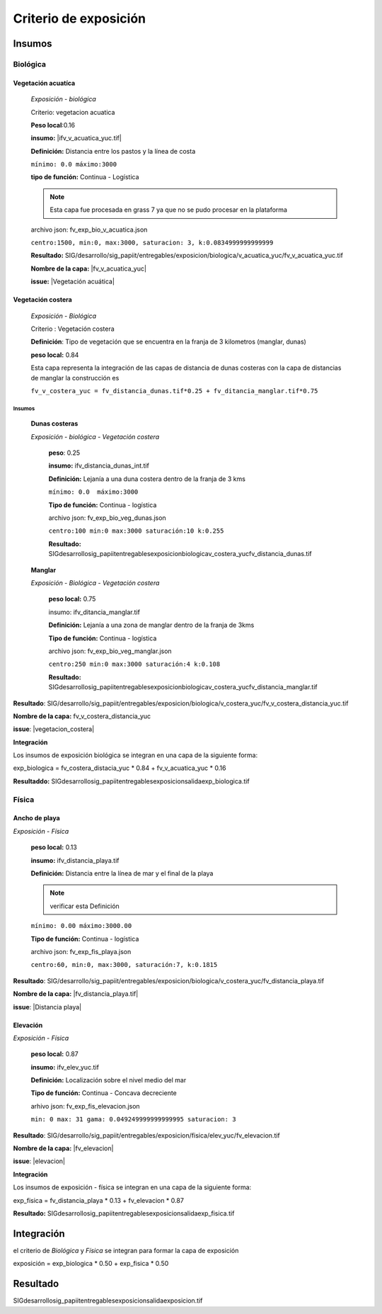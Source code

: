 Criterio de exposición
##########################



.. imagen:: ../recursos/vulnerabilidad_exposicion_fv.png


Insumos
*********

Biológica
===========

Vegetación acuatíca
-------------------------
    *Exposición - biológica*
 
    Criterio: vegetacion acuatica 

    **Peso local**:0.16

    **insumo:** |ifv_v_acuatica_yuc.tif|
    
    **Definición:** Distancia entre los pastos y la línea de costa 

    ``mínimo: 0.0
    máximo:3000``

    **tipo de función:**  Continua - Logística

    
    .. note::
        Esta capa fue procesada en grass 7 ya que no se pudo procesar en la 
        plataforma  
    
    
    archivo json: fv_exp_bio_v_acuatica.json

    ``centro:1500,
    min:0,
    max:3000,
    saturacion: 3,
    k:0.0834999999999999``

    .. image:: ../recursos/fv/fv_c_exp_veg_acuatica.png


    **Resultado:** SIG/desarrollo/sig_papiit/entregables/exposicion/biologica/v_acuatica_yuc/fv_v_acuatica_yuc.tif

    **Nombre de la capa:** |fv_v_acuatica_yuc|

    **issue:** |Vegetación acuática|


    
Vegetación costera
---------------------
    *Exposición - Biológica*

    Criterio : Vegetación costera

    **Definición**: Tipo de vegetación que se encuentra en la franja de 3 kilometros (manglar, dunas) 

    **peso local:** 0.84

    
    Esta capa representa la integración de las capas de distancia de dunas costeras con la capa de distancias de manglar
    la construcción es 
    
    ``fv_v_costera_yuc = fv_distancia_dunas.tif*0.25 + fv_ditancia_manglar.tif*0.75``
 
    
Insumos
^^^^^^^^
    **Dunas costeras**
    
    *Exposición - biológica - Vegetación costera*

        **peso**: 0.25 
        
        **insumo:** ifv_distancia_dunas_int.tif

        **Definición:** Lejanía a una duna costera dentro de la franja de 3 kms

        ``mínimo: 0.0  máximo:3000``

        **Tipo de función:** Continua - logística 
        
             
        archivo json: fv_exp_bio_veg_dunas.json
    
        ``centro:100
        min:0
        max:3000
        saturación:10
        k:0.255``

        .. image:: ../recursos/fv/fv_c_exp_dunas_costeras.png

        **Resultado:**  SIG\desarrollo\sig_papiit\entregables\exposicion\biologica\v_costera_yuc\fv_distancia_dunas.tif

    **Manglar** 
    
    *Exposición - Biológica - Vegetación costera*
        
        **peso local:** 0.75

        insumo: ifv_ditancia_manglar.tif
        
        **Definición:** Lejanía a una zona de manglar dentro de la franja de 3kms


        **Tipo de función:** Continua - logística 
        
        archivo json: fv_exp_bio_veg_manglar.json
    
        ``centro:250
        min:0
        max:3000
        saturación:4
        k:0.108``

        .. imagen:: ../recursos/fv/fv_c_exp_manglar.png

        **Resultado:** \SIG\desarrollo\sig_papiit\entregables\exposicion\biologica\v_costera_yuc\fv_distancia_manglar.tif


**Resultado**: SIG/desarrollo/sig_papiit/entregables/exposicion/biologica/v_costera_yuc/fv_v_costera_distancia_yuc.tif


**Nombre de la capa:** fv_v_costera_distancia_yuc

**issue**: |vegetacion_costera|


**Integración**

Los insumos de exposición biológica se integran en una capa de la siguiente forma: 

exp_biologica = fv_costera_distacia_yuc * 0.84 + fv_v_acuatica_yuc * 0.16 

**Resultaddo:** SIG\desarrollo\sig_papiit\entregables\exposicion\salida\exp_biologica.tif





Física
========

Ancho de playa
----------------
*Exposición - Física*

    **peso local:** 0.13

    **insumo:** ifv_distancia_playa.tif

    **Definición:** Distancia entre la línea de mar y el final de la playa
    
    .. Note::
        verificar esta Definición
    
   
    ``mínimo: 0.00
    máximo:3000.00``

    **Tipo de función:** Continua - logística
        
    archivo json: fv_exp_fis_playa.json

    ``centro:60,
    min:0, 
    max:3000,
    saturación:7,
    k:0.1815``

    .. image:: ../recursos/fv/fv_c_exp_aplaya.png

**Resultado**: SIG/desarrollo/sig_papiit/entregables/exposicion/biologica/v_costera_yuc/fv_distancia_playa.tif


**Nombre de la capa:** |fv_distancia_playa.tif|

**issue**: |Distancia playa|


Elevación
----------
*Exposición - Física*

    **peso local:** 0.87

    **insumo:** ifv_elev_yuc.tif

    **Definición:** Localización sobre el nivel medio del mar

    **Tipo de función:** Continua - Concava decreciente


    arhivo json: fv_exp_fis_elevacion.json


    ``min: 0
    max: 31
    gama: 0.049249999999999995
    saturacion: 3``


    .. image:: ../recursos/fv/fv_c_exp_elevacion.png

**Resultado**: SIG/desarrollo/sig_papiit/entregables/exposicion/fisica/elev_yuc/fv_elevacion.tif


**Nombre de la capa:** |fv_elevacion|

**issue**: |elevacion|


**Integración**

Los insumos de exposición - física se integran en una capa de la siguiente forma: 

exp_fisica = fv_distancia_playa * 0.13 + fv_elevacion * 0.87 

**Resultado:** SIG\desarrollo\sig_papiit\entregables\exposicion\salida\exp_fisica.tif


Integración
*************

el criterio de *Biológica* y *Física* se integran  para formar la capa de exposición 

exposición = exp_biologica * 0.50 + exp_fisica * 0.50


Resultado
***********

SIG\desarrollo\sig_papiit\entregables\exposicion\salida\exposicion.tif





.. ####liga de los metadatos#####
.. parte Biológica 

.. |fv_v_costera_yuc.tif| raw:: html

    <a href= "http://magrat.mine.nu:8088/geonetwork/srv/spa/catalog.search#/metadata/8c2b6d48-48cb-4503-a40c-ee2db87f5356" target="_blank">vegetacion_costera</a>

.. |ifv_v_acuatica_yuc.tif| raw:: html

    <a href= "http://magrat.mine.nu:8088/geonetwork/srv/spa/catalog.search#/metadata/680ed0c8-211e-4cbc-966c-fb47c6358f66" target="_blank">ifv_v_acuatica_yuc.tif</a>


.. |fv_v_acuatica_yuc| raw:: html

    <a href= "http://magrat.mine.nu:8088/geonetwork/srv/spa/catalog.search#/metadata/4a300c5b-af8e-47d5-ad48-3b15a3e541bf" target="_blank">fv_v_acuatica_yuc</a>

.. parte física

.. |fv_distancia_playa.tif| raw:: html

    <a href= "http://magrat.mine.nu:8088/geonetwork/srv/spa/catalog.search#/metadata/ac5e34c8-1c3c-4bfb-a4ab-9be7885f9db6" target="_blank">fv_distancia_playa.tif</a>

.. |fv_elevacion| raw:: html

    <a href= "http://magrat.mine.nu:8088/geonetwork/srv/spa/catalog.search#/metadata/b794113f-dc2a-4ce0-b700-6d65263c9df4" target="_blank">fv_e_elev_yuc.tif</a>


.. ####liga de los issues#####
.. biologica

.. |vegetacion_costera| raw:: html

    <a href= "https://github.com/lancis-apc/espejos-lancis/issues/66" target="_blank">Vegetación costera</a>
.. |Vegetación acuática| raw:: html

    <a href= "https://github.com/lancis-apc/espejos-lancis/issues/47" target="_blank">Vegetación acuática</a>

.. fisica

.. |elevacion| raw:: html
    
    <a href= "https://github.com/lancis-apc/espejos-lancis/issues/58" target="_blank">Elevación</a>

.. |duna_costera| raw:: html
    
    <a href= "https://github.com/lancis-apc/espejos-lancis/issues/60" target="_blank">duna costera</a>
    
.. |Distancia playa| raw:: html
    
    <a href= "https://github.com/lancis-apc/espejos-lancis/issues/69" target="_blank">Distancia playa</a>